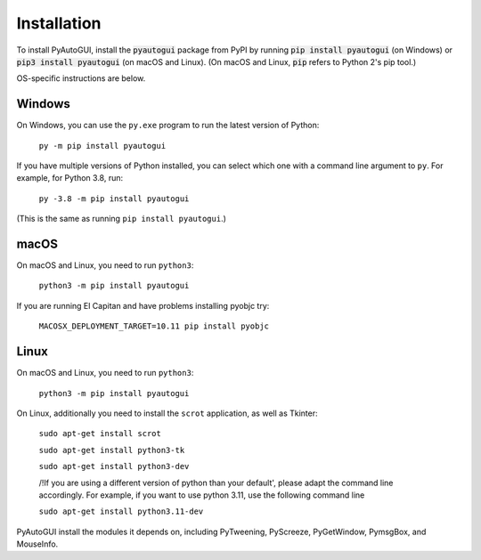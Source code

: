.. default-role:: code

============
Installation
============

To install PyAutoGUI, install the `pyautogui` package from PyPI by running `pip install pyautogui` (on Windows) or `pip3 install pyautogui` (on macOS and Linux). (On macOS and Linux, `pip` refers to Python 2's pip tool.)

OS-specific instructions are below.

Windows
-------

On Windows, you can use the ``py.exe`` program to run the latest version of Python:

    ``py -m pip install pyautogui``

If you have multiple versions of Python installed, you can select which one with a command line argument to ``py``. For example, for Python 3.8, run:

    ``py -3.8 -m pip install pyautogui``

(This is the same as running ``pip install pyautogui``.)

macOS
-----

On macOS and Linux, you need to run ``python3``:

    ``python3 -m pip install pyautogui``

If you are running El Capitan and have problems installing pyobjc try:

    ``MACOSX_DEPLOYMENT_TARGET=10.11 pip install pyobjc``

Linux
-----

On macOS and Linux, you need to run ``python3``:

    ``python3 -m pip install pyautogui``

On Linux, additionally you need to install the ``scrot`` application, as well as Tkinter:

    ``sudo apt-get install scrot``

    ``sudo apt-get install python3-tk``

    ``sudo apt-get install python3-dev``

    /!\ If you are using a different version of python than your default', please adapt the command line accordingly. For example, if you want to use python 3.11, use the following command line 

    ``sudo apt-get install python3.11-dev``


PyAutoGUI install the modules it depends on, including PyTweening, PyScreeze, PyGetWindow, PymsgBox, and MouseInfo.
